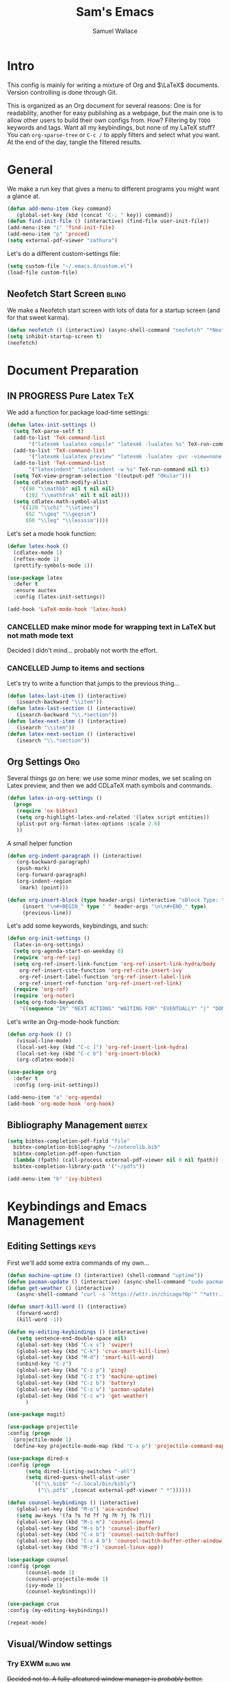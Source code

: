 #+TITLE: Sam's Emacs
#+AUTHOR: Samuel Wallace
#+OPTIONS:  num:nil
#+HTML_HEAD: <link rel="stylesheet" type="text/css" href="styles.css" />
#+PROPERTY: header-args:emacs-lisp :tangle more-settings.el :comments no :exports code

* Intro

  This config is mainly for writing a mixture of Org and $\LaTeX$ documents. Version controlling is done through Git.

  This is organized as an Org document for several reasons: One is for readability, another for easy publishing as a webpage, but the main one is to allow other users to build their own configs from. How? Filtering by =TODO= keywords and tags. Want all my keybindings, but none of my LaTeX stuff? You can =org-sparse-tree= or =C-c /= to apply filters and select what you want. At the end of the day, tangle the filtered results.

* General


   We make a run key that gives a menu to different programs you might want a glance at.

#+BEGIN_SRC emacs-lisp
  (defun add-menu-item (key command)
	 (global-set-key (kbd (concat "C-; " key)) command))
  (defun find-init-file () (interactive) (find-file user-init-file))
  (add-menu-item "i" 'find-init-file)
  (add-menu-item "p" 'proced)
  (setq external-pdf-viewer "zathura")
#+END_SRC

  
Let's do a different custom-settings file:

   #+BEGIN_SRC emacs-lisp
     (setq custom-file "~/.emacs.d/custom.el")
     (load-file custom-file)
   #+END_SRC

** Neofetch Start Screen :bling:

   We make a Neofetch start screen with lots of data for a startup screen (and for that sweet karma).

   #+BEGIN_SRC emacs-lisp
     (defun neofetch () (interactive) (async-shell-command "neofetch" "*Neofetch*"))
     (setq inhibit-startup-screen t)
     (neofetch)
   #+END_SRC

* Document Preparation
** IN PROGRESS Pure Latex                                               :TeX:

   We add a function for package load-time settings:
   #+BEGIN_SRC emacs-lisp
     (defun latex-init-settings ()
       (setq TeX-parse-self t)
       (add-to-list 'TeX-command-list
		    '("latexmk lualatex compile" "latexmk -lualatex %s" TeX-run-command nil t))
       (add-to-list 'TeX-command-list
		    '("latexmk lualatex preview" "latexmk -lualatex -pvc -view=none %s" TeX-run-command nil t))
       (add-to-list 'TeX-command-list
		    '("latexindent" "latexindent -w %s" TeX-run-command nil t))
       (setq TeX-view-program-selection '((output-pdf "Okular")))
       (setq cdlatex-math-modify-alist
	     '((98 "\\mathbb" nil t nil nil)
	       (102 "\\mathfrak" nil t nil nil)))
       (setq cdlatex-math-symbol-alist
	     '((120 "\\chi" "\\otimes")
	       (62 "\\geq" "\\geqsim")
	       (60 "\\leq" "\\lesssim"))))
   #+END_SRC

   Let's set a mode hook function:

#+BEGIN_SRC emacs-lisp
     (defun latex-hook ()
       (cdlatex-mode 1)
       (reftex-mode 1)
       (prettify-symbols-mode 1))
 #+END_SRC

#+BEGIN_SRC emacs-lisp
  (use-package latex
    :defer t
    :ensure auctex
    :config (latex-init-settings))

  (add-hook 'LaTeX-mode-hook 'latex-hook)
#+END_SRC

*** CANCELLED make minor mode for wrapping text in LaTeX but not math mode text

Decided I didn't mind... probably not worth the effort.

*** CANCELLED Jump to items and sections

    Let's try to write a function that jumps to the previous thing...

    #+BEGIN_SRC emacs-lisp :tangle no
      (defun latex-last-item () (interactive)
	     (isearch-backward "\\item"))
      (defun latex-last-section () (interactive)
	     (isearch-backward "\\.*section"))
      (defun latex-next-item () (interactive)
	     (isearch "\\item"))
      (defun latex-next-section () (interactive)
	     (isearch "\\.*section"))
    #+END_SRC
   
** Org Settings                                                         :Org:

   Several things go on here: we use some minor modes, we set scaling on Latex preview, and then we add CDLaTeX math symbols and commands.
   
#+BEGIN_SRC emacs-lisp
  (defun latex-in-org-settings ()
    (progn
	 (require 'ox-bibtex)
	 (setq org-highlight-latex-and-related '(latex script entities))
	 (plist-put org-format-latex-options :scale 2.0)
	 ))
#+END_SRC

   A small helper function

#+BEGIN_SRC emacs-lisp
  (defun org-indent-paragraph () (interactive)
	 (org-backward-paragraph)
	 (push-mark)
	 (org-forward-paragraph)
	 (org-indent-region
	  (mark) (point)))

  (defun org-insert-block (type header-args) (interactive "sBlock Type: \nsHeader Arguments: ")
	   (insert "\n#+BEGIN_" type " " header-args "\n\n#+END_" type)
	   (previous-line))
#+END_SRC


   Let's add some keywords, keybindings, and such:

#+BEGIN_SRC emacs-lisp
  (defun org-init-settings ()
    (latex-in-org-settings)
    (setq org-agenda-start-on-weekday 0)
    (require 'org-ref-ivy)
    (setq org-ref-insert-link-function 'org-ref-insert-link-hydra/body
	  org-ref-insert-cite-function 'org-ref-cite-insert-ivy
	  org-ref-insert-label-function 'org-ref-insert-label-link
	  org-ref-insert-ref-function 'org-ref-insert-ref-link)
    (require 'org-ref)
    (require 'org-noter)
    (setq org-todo-keywords
	  '((sequence "IN" "NEXT ACTIONS" "WAITING FOR" "EVENTUALLY" "|" "DONE" "CANCELLED"))))
#+END_SRC

   Let's write an Org-mode-hook function:

#+BEGIN_SRC emacs-lisp
  (defun org-hook () ()
	 (visual-line-mode)
	 (local-set-key (kbd "C-c ]") 'org-ref-insert-link-hydra)
	 (local-set-key (kbd "C-c b") 'org-insert-block)
	 (org-cdlatex-mode))
#+END_SRC
    
#+BEGIN_SRC emacs-lisp
  (use-package org
    :defer t
    :config (org-init-settings))
#+END_SRC

#+BEGIN_SRC emacs-lisp
  (add-menu-item "a" 'org-agenda)
  (add-hook 'org-mode-hook 'org-hook)
#+END_SRC
    
** Bibliography Management                                           :bibtex:


#+BEGIN_SRC emacs-lisp
  (setq bibtex-completion-pdf-field "file"
	bibtex-completion-bibliography "~/zoterolib.bib"
	bibtex-completion-pdf-open-function
	(lambda (fpath) (call-process external-pdf-viewer nil 0 nil fpath))
	bibtex-completion-library-path '("~/pdfs"))
#+END_SRc

#+BEGIN_SRC emacs-lisp
  (add-menu-item "b" 'ivy-bibtex)
#+END_SRC

* Keybindings and Emacs Management
** Editing Settings                                                    :keys:

   First we'll add some extra commands of my own...

#+BEGIN_SRC emacs-lisp
  (defun machine-uptime () (interactive) (shell-command "uptime"))
  (defun pacman-update () (interactive) (async-shell-command "sudo pacman -Syu"))
  (defun get-weather () (interactive)
	 (async-shell-command "curl -s 'https://wttr.in/chicago?0p'" "*wttr.in*" nil))
#+END_SRC

#+BEGIN_SRC emacs-lisp
  (defun smart-kill-word () (interactive)
	 (forward-word)
	 (kill-word -1))

  (defun my-editing-keybindings () (interactive)
	 (setq sentence-end-double-space nil)
	 (global-set-key (kbd "C-x s") 'swiper)
	 (global-set-key (kbd "C-k") 'crux-smart-kill-line)
	 (global-set-key (kbd "M-d") 'smart-kill-word)
	 (unbind-key "C-z")
	 (global-set-key (kbd "C-z p") 'ping)
	 (global-set-key (kbd "C-z t") 'machine-uptime)
	 (global-set-key (kbd "C-z b") 'battery)
	 (global-set-key (kbd "C-z u") 'pacman-update)
	 (global-set-key (kbd "C-z w") 'get-weather)
	    )
#+END_SRC

#+BEGIN_SRC emacs-lisp
(use-package magit)
#+END_SRC

#+BEGIN_SRC emacs-lisp
      (use-package projectile
      :config (progn
		(projectile-mode 1)
		(define-key projectile-mode-map (kbd "C-x p") 'projectile-command-map)))
#+END_SRC

#+BEGIN_SRC emacs-lisp
  (use-package dired-x
  :config (progn
	    (setq dired-listing-switches "-ahl")
	    (setq dired-guess-shell-alist-user
		  `(("\\.bib$" "~/.local/bin/bibly")
		    ("\\.pdf$" ,(concat external-pdf-viewer " *"))))))
#+END_SRC


#+BEGIN_SRC emacs-lisp
  (defun counsel-keybindings () (interactive)
	 (global-set-key (kbd "M-o") 'ace-window)
	 (setq aw-keys '(?a ?s ?d ?f ?g ?h ?j ?k ?l))
	 (global-set-key (kbd "M-s m") 'counsel-imenu)
	 (global-set-key (kbd "M-s b") 'counsel-ibuffer)
	 (global-set-key (kbd "C-x b") 'counsel-switch-buffer)
	 (global-set-key (kbd "C-x 4 b") 'counsel-switch-buffer-other-window)
	 (global-set-key (kbd "M-z") 'counsel-linux-app))
#+END_SRC

#+BEGIN_SRC emacs-lisp
    (use-package counsel
    :config (progn
	      (counsel-mode 1)
	      (counsel-projectile-mode 1)
	      (ivy-mode 1)
	      (counsel-keybindings)))
#+END_SRC

#+BEGIN_SRC emacs-lisp
  (use-package crux
  :config (my-editing-keybindings))
#+END_SRC


#+BEGIN_SRC emacs-lisp
  (repeat-mode)
#+END_SRC

** Visual/Window settings

*** Try EXWM                                                       :bling:wm:

+Decided not to. A fully-afeatured window manager is /probably/ better.+

It's back with a vengeance.

Here we goooo....

#+BEGIN_src emacs-lisp :tangle no

  (defun lock-screen-with-slock () (interactive) (call-process "slock"))

  (defun exwm-settings ()
      (setq exwm-workspace-number 4)
      (add-hook 'exwm-update-class-hook
	    (lambda ()
	      (unless (or (string-prefix-p "sun-awt-X11-" exwm-instance-name)
			  (string= "gimp" exwm-instance-name))
		(exwm-workspace-rename-buffer exwm-class-name))))
      (add-hook 'exwm-update-title-hook
		(lambda ()
	      (when (or (not exwm-instance-name)
			(string-prefix-p "sun-awt-X11-" exwm-instance-name)
			(string= "gimp" exwm-instance-name))
		(exwm-workspace-rename-buffer exwm-title))))
      (setq exwm-input-global-keys
	    `((,(kbd "s-SPC") . counsel-linux-app)
	      (,(kbd "s-r") . exwm-reset)
	      (,(kbd "s-M-o") . exwm-workspace-switch-to-buffer)
	      (,(kbd "s-o") . exwm-workspace-switch)
	      (,(kbd "s-g") . lock-screen-with-slock)
	      )
	    )
      (exwm-enable)
      )
    (use-package exwm-randr
      :config (progn
		(setq exwm-randr-workspace-output-plist '(0 "eDP-1" 1 "eDP-1" 2 "HDMI-1" 3 "HDMI-1"))
		(add-hook 'ewm-randr-screen-change-hook
			  (lambda ()
			    (start-process-shell-command
			     "xrandr" nil "xrandr --output HDMI-1 --right-of eDP-1 --auto")))
		(exwm-randr-enable)))
    (use-package exwm
      :config (exwm-settings))

#+END_src


<2022-05-21 Sat> Well, it's been fun folks. I'm done with full-time EXWM, and back to Awesomewm. I'll keep the above snippet for any interested parties.


*** Dynamic Window Layouts                                               :wm:

    Here we look to implement two dynamic window layouts, inspired by tiling window managers. This replaces the native window splitting function. 

    We first do an XMonad Tall layout:
    #+BEGIN_SRC emacs-lisp
      (defun xmonad-tree-navigator (tree)
	(if (windowp tree) tree
	  (if (listp tree) (xmonad-tree-navigator (car (last tree)))
	      (error "Encountered a non-list or non window argument"))))

      (defun xmonad-tall (curr-win)
	     (if (one-window-p) (split-window-right)
	       (progn
		 (select-window (xmonad-tree-navigator (car (window-tree))))
		 (split-window-below))))
    #+END_SRC

    And we do a BSPWM one (or a vertical split version):

    #+BEGIN_SRC emacs-lisp
      (defun bsp-tree-navigator (tree)
	(if (windowp tree) tree
	  (if (listp tree) (bsp-tree-navigator (car (last tree)))
	    (error "Encountered a non-list or non-window argument"))))

      (defun bspwm (curr-win)
	     (let ((to-window (bsp-tree-navigator (car (window-tree)))))
	       (progn
		 (select-window to-window)
		 (if (window-combined-p to-window t)
		     (split-window-below)
		   (split-window-right)))))
      
      (defun bspwm-vert (curr-win)
	     (let ((to-window (bsp-tree-navigator (car (window-tree)))))
	       (progn
		 (select-window to-window)
		 (if (window-combined-p to-window)
		     (split-window-right)
		   (split-window-below)))))
    #+END_SRC

    And now we add a function to switch between layouts:

    #+BEGIN_SRC emacs-lisp
      (setq layout-list '(split-window-sensibly xmonad-tall bspwm bspwm-vert))
      (defun select-window-layout (symbol) (interactive "Slayout: ")
	     (if (member symbol layout-list) (setq split-window-preferred-function symbol)
	       (error "Not a layout in layout-list")))
      (defun current-window-layout () (interactive)
	     (message split-window-preferred-function))
    #+END_SRC

** DONE Minibuffer Frame

Here we create a pop-up minibuffer window to use where ever. The model is this: you should run ~emacsclient --eval '(runner)'~ and the minibuffer menu should appear.

#+BEGIN_SRC emacs-lisp :tangle no
  (defun runner () (interactive)
	 (setq default-minibuffer-frame (make-frame
					 '((minibuffer . only) (title . "erunner") (left . 0.25) (top . 0.25) (height . 0.5) (width . 0.5))))
	 (setq minibuffer-auto-raise t))
#+END_SRC

Currently needs:
 - [ ] raise frame if already created
 - [X] put windows in main frame (just use ~C-x C-f~ or regular keybindings; just not the usual keybinds)



 <2022-04-21 Thu> With the addition of [[Try EXWM]], I have no big use for this.

** Avy                                                                 :keys:

   Let's get warmed up with some simple keybindings for avy:

#+BEGIN_SRC emacs-lisp
  (defun my-avy-keybindings () (interactive)
  (global-set-key (kbd "M-g g") 'avy-goto-char-2)
  (global-set-key (kbd "M-g c") 'avy-goto-char)
  (global-set-key (kbd "M-g M-g") 'avy-goto-line)
  (global-set-key (kbd "M-g f") 'avy-goto-char-in-line)
  (global-set-key (kbd "M-g e") 'avy-goto-end-of-line))
#+END_SRC

#+BEGIN_SRC emacs-lisp
  (use-package avy
  :config (my-avy-keybindings))
#+END_SRC

** Repeat Keymaps                                                      :keys:

Repeat keymaps that are useful to me:

#+BEGIN_SRC emacs-lisp

  (defvar make-window-repeat-map
    (let ((map (make-sparse-keymap)))
	  (define-key map "2" 'split-window-below)
	  (define-key map "3" 'split-window-right)
	  (define-key map "0" 'delete-window)
	  (define-key map "=" 'balance-windows)
	  (define-key map "b" 'switch-to-buffer) map)
      "making, breaking, and switching window. for use in repeat-mode")

  (put 'split-window-below 'repeat-map 'make-window-repeat-map)
  (put 'split-window-right 'repeat-map 'make-window-repeat-map)
  (put 'delete-window 'repeat-map 'make-window-repeat-map)
  (put 'balance-windows 'repeat-map 'make-window-repeat-map)
  (put 'switch-to-buffer 'repeat-map 'make-window-repeat-map)
#+END_SRC

Moving around the buffer...

#+BEGIN_SRC emacs-lisp
  (defvar move-map
    (let ((map (make-sparse-keymap)))
      (define-key map "n" 'next-line)
      (define-key map "p" 'previous-line)
      (define-key map "a" 'beginning-of-line-text)
      (define-key map "e" 'end-of-line)
      (define-key map "f" 'forward-word)
      (define-key map "g" 'keyboard-quit)
      (define-key map "b" 'backward-word)
      (define-key map (kbd "SPC") 'set-mark-command)
      (define-key map "w" 'kill-region)
      (define-key map "y" 'yank) map)
    "movement and editing commands. tiny vim normal mode.")

  (put 'next-line 'repeat-map 'move-map)
  (put 'previous-line 'repeat-map 'move-map)
  (put 'beginning-of-line-text 'repeat-map 'move-map)
  (put 'end-of-line 'repeat-map 'move-map)
  (put 'set-mark-command 'repeat-map 'move-map)
  (put 'kill-region 'repeat-map 'move-map)
  (put 'yank 'repeat-map 'move-map)
  (put 'forward-word 'repeat-map 'move-map)
  (put 'backward-word 'repeat-map 'move-map)

#+END_SRC

** PROGRESS Mini Embark-Become

Here's a miniature version of Embark's ~embark-become~:

#+BEGIN_SRC emacs-lisp

  (defvar cumulative-object-ring nil "An object to be repeatedly acted on by stick-cmd")

  (defun cumulative-push-object (lisp-object) (interactive "XLisp Object:") (push lisp-object cumulative-object-ring))

  (defvar cumulative-action-ring nil  "A list of symbols to act on cumulative-object")

  (defun cumulative-push-action (command) (interactive "CCumulative Action:") (push command cumulative-actions))

  (defun cumulative-exec ()
    (interactive)
    (dolist (cmd cumulative-actions)
      (dolist (cumulative-object cumulative-object-ring)
      (eval `(,cmd ,cumulative-object))))
    (setq cumulative-object nil)
    (setq cumulative-actions nil))
#+END_SRC

Here are some quick-use functions:

#+BEGIN_SRC emacs-lisp
  (defun cumulative-push-buffer (buf) (interactive "bCumulative Buffer:") (push buf cumulative-object-ring))
  (defun cumulative-push-file (fil) (interactive "FCumulative File:") (push buf cumulative-object-ring))
  (defun cumulative-push-region (beg end) (interactive "r") (push (list beg end) cumulative-object-ring))

  (defun cumulative-push-save-and-kill () (interactive) (cumulative-push-action 'save-buffer) (cumulative-push-action 'kill-buffer))
  (defun cumulative-push-find-other-window () (interactive) (cumulative-push-action 'find-file-other-window))
  (defun cumulative-push-kill () (interactive) (cumulative-push-action 'kill-region))

  (defun cumulative-clear-actions () (interactive) (setq cumulative-action-ring nil))
  (defun cumulative-clear-objects () (interactive) (setq cumulative-object-ring nil))

#+END_SRC

And we make a minor mode with key-bindings:

#+BEGIN_SRC emacs-lisp
  
  (defvar cumulative-map
    (let ((map (make-sparse-keymap)))
      (define-key map (kbd "M-c o") 'cumulative-push-object)
      (define-key map (kbd "M-c a") 'cumulative-push-action)
      (define-key map (kbd "M-c x") 'cumulative-exec)
      (define-key map (kbd "M-c b") 'cumulative-push-buffer)
      (define-key map (kbd "M-c f") 'cumulative-push-file)
      (define-key map (kbd "M-c r") 'cumulative-push-region)
      (define-key map (kbd "M-c s") 'cumulative-push-save-and-kill)
      (define-key map (kbd "M-c 4 f") 'cumulative-push-find-other-window)
      (define-key map (kbd "M-c k") 'cumulative-push-kill) map)
    "keymap for some common cumulative commands")

  (define-minor-mode cumulative-mode
    "collect functions and targets for cumulative actions that can be executed."
    :global t
    :init-value nil
    :lighter " cum"
    :keymap cumulative-map)
#+END_SRC

** Random Theme

Switch to a random dark theme, because why not?

#+BEGIN_SRC emacs-lisp

  (setq my-dark-themes [dracula
			modus-vivendi
			alect-black
			alect-black-alt
			alect-dark
			alect-dark-alt
			gruvbox-dark-hard
			gruvbox-dark-medium
			gruvbox-dark-medium])

  (defun load-random-theme (theme-list) (interactive "XTheme List: ")
	 (load-theme (seq-random-elt theme-list) t))

  (load-random-theme my-dark-themes)
#+END_SRC

** Work Mode

This mode designates predefined directories as 'work directories:' if you have a file open in a directory, you won't be able to open any other files in other directories without closing all your work directories. This is to incentivize staying on-task.


#+BEGIN_src emacs-lisp
  (setq my-work-dirs  '("~/repos/AppliedAnalysis/"  "~/school/"))

  (defun leave-work () (let ((leaving (y-or-n-p "Leave all your work behind?")))
			 (if leaving (mapc (lambda (buf)
					     (if (member t (mapcar (lambda (dir) (if (buffer-file-name buf) (locate-dominating-file (buffer-file-name buf) dir))) my-work-dirs))
						 (kill-buffer buf)))
					   (buffer-list)))
			   leaving))

#+END_src

* External Integrations
** CANCELLED Nyxt Integration                                           :web:

   Here we provide a couple of helper functions for interacting with [[https://nyxt.atlas.engineer][Nyxt]]. I'll explain in a little more detail here.

   We pass Lisp code to the running Nyxt process via shell commands. This requires that ~REMOTE-EXECUTION-P~ must not be ~nil~ (in Nyxt). Once that is done, we can use the following functions to pass arbitrary Lisp code:

   #+BEGIN_SRC emacs-lisp :tangle no
     (defun format-for-nyxt-eval (list)  (shell-quote-argument (format "%S" list))) ;; prepare lisp code to be passed to the shell
     (defun eval-in-nyxt (s-exps)  (call-process "nyxt" nil nil nil (concat "--remote --eval " (format-for-nyxt-eval s-exps))))
   #+END_SRC

   Now we can only do so by elisp code, to prevent mistakes. Now we can use it!

   #+BEGIN_SRC emacs-lisp :tangle no
     (defun set-in-nyxt (variable elisp) (eval-in-nyxt `(setq ,variable (list ,@elisp))))
     (defun eval-region-in-nyxt (start end) (interactive "r") (eval-in-nyxt (read (buffer-substring start end))))
   #+END_SRC

   And if we happen to have the following in our init file for Nyxt (usually in ~$HOME/.config/nyxt/init.lisp~)...

   #+BEGIN_SRC lisp
    
     (ql:quickload :cl-strings)
    
     (defun eval-in-emacs (&rest s-exps)
       "Evaluate S-EXPS with emacsclient."
       (let ((s-exps-string (cl-strings:replace-all
			     (write-to-string
			      `(progn ,@s-exps) :case :downcase)
			     ;; Discard the package prefix.
			     "nyxt::" "")))
	 (format *error-output* "Sending to Emacs:~%~a~%" s-exps-string)
	 (uiop:run-program
	  (list "emacsclient" "--eval" s-exps-string))))
   #+END_SRC

   (Taken directly from [[https://nyxt.atlas.engineer/article/emacs-hacks.org][here]]) then we can use the following function in Emacs:

   #+BEGIN_SRC emacs-lisp :tangle no
     (defun get-nyxt-buffers () (eval-in-nyxt
				 '(eval-in-emacs
				   `(setq nyxt-buffer-list
					  (list ,@(mapcar #'title (buffer-list)))))))
     (defun search-in-nyxt (search-term) (interactive "sSeach in Nyxt:") (eval-in-nyxt
									  `(buffer-load (make-instance 'new-url-query
												       :query ,search-term
												       :engine (first (last (search-engines (current-buffer))))))))
    
   #+END_SRC
** CANCELLED Stumpwm                                                     :wm:

   Let's be able to give commands to Stumpwm. Instead of doing this through slime or Sly, we can do it through ~stumpish~, a command shell for stumpwm. It's in the stumpwm contrib module. We save the path to it and make a function to run Lisp code in Stumpwm:

   #+BEGIN_SRC emacs-lisp :tangle no
     (setq stumpish-path "~/.stumpwm.d/modules/util/stumpish/stumpish")
     (defun eval-in-stumpwm (s-exps) (call-process stumpish-path nil nil nil (format "eval %S" s-exps)))
     (defun eval-in-stumpwm-and-return (s-exps) (read (shell-command-to-string (concat
										stumpish-path " eval "
										(shell-quote-argument (format "%S" s-exps))))))
     (defun eval-region-in-stumpwm (start end) (interactive "r") (eval-in-stumpwm (read (buffer-substring start end))))
   #+END_SRC

   We would also like to be able to pass ELisp to Emacs from Stumpwm:

   #+BEGIN_SRC lisp
     (defun stumpwm-eval-in-emacs (s-exps)
       (run-shell-command (concatenate 'string "emacsclient --eval '" (write-to-string s-exps :case :downcase) "'")))
   #+END_SRC
     
     
     
     And now we're ready to write some helpful interaction commands!

*** CANCELLED Write major mode for editing a buffer for window manager interaction (dired/org-style)

    First we collect the window tree from stumpwm:

    #+BEGIN_SRC emacs-lisp :tangle no
      
      (defun get-stumpwm-desktop () (eval-in-stumpwm-and-return
				     '(progn
					(dump-desktop-to-file "~/.stumpwm.d/.desktop")
					())))
      
      
      
      (defun make-desktop-to-buffer ()
	(let (( window-tree (get-stumpwm-desktop)))
	  '()
	  )) ;;finish
    #+END_SRC

    I am running into some problems with this... Stumpwm doesn't expose enough useful functions to get a full desktop tree. Accessor functions are hidden, slot values as well... Not sure what the solution is. (Maybe try SLIME ?)

    <2021-11-15 Mon> Checking in on this after a while... I'm not using stumpwm so gave up.

** Elfeed                                                               :web:

Let's set up [[https://github.com/skeeto/elfeed][Elfeed]]!

#+BEGIN_src emacs-lisp
  (defun my-elfeed-settings () (interactive)
  (global-set-key (kbd "C-; e") 'elfeed)
  (setq elfeed-feeds
	'(("https://api.quantamagazine.org/feed/" science)
	  ("https://acoup.blog/feed" history)
	  ("https://www.bloomberg.com/opinion/authors/ARbTQlRLRjE/matthew-s-levine.rss" finance)
	  ("https://cvgmt.sns.it/papers/rss.xml" preprint)
	  ("https://planet.emacslife.com/atom.xml" emacs)
	  ("https://kbd.news/rss2.php" keyboard)
	  ("https://sachachua.com/blog/feed/" emacs)
	  )))
#+END_src

#+BEGIN_SRC emacs-lisp
  (use-package elfeed
  :config (my-elfeed-settings))
#+END_SRC


#+BEGIN_SRC emacs-lisp
  (use-package pdf-tools
    :config (pdf-tools-install))
#+END_SRC

** Wikipedia Search                                                     :web:

Let's search Wikipedia...

#+BEGIN_src emacs-lisp
  (defun wiki-search (search-term) (interactive "sSearch Wikipedia: ") (browse-url (concat "https://en.wikipedia.org/w/index.php?title=Special%3ASearch&search=" search-term)))
#+END_src

** Mu4e Settings                                                       :mail:

   First, update mail settings:

   #+BEGIN_SRC emacs-lisp
     (defun init-mail-settings () ()
       (setq
	mu4e-get-mail-command "offlineimap -q -o"
	mu4e-update-interval 30000))
   #+END_SRC

#+BEGIN_SRC emacs-lisp
     (use-package mu4e
       :load-path  "/usr/share/emacs/site-lisp/mu4e"
       :init (init-mail-settings))
#+END_SRC

#+BEGIN_SRC emacs-lisp
  (add-menu-item "m" 'mu4e)
  (add-hook 'mu4e-compose-hook 'turn-off-autofill)
#+END_SRC
  
* Resources
** Beginner and General Resources

  Here's a brief list of resources for reading on Emacs...

  - [[https://karthinks.com/software/batteries-included-with-emacs/][Built-in Emacs Features]]
  - [[https://karthinks.com/software/latex-input-for-impatient-scholars/][LaTeX Input]]
  - [[https://sheer.tj/the_way_of_emacs.html][The Way of Emacs]]
  - [[https://github.com/emacs-tw/awesome-emacs][Awesome Emacs GitHub]]
  - [[https://www.masteringemacs.org/][Mastering Emacs]]
  - [[https://sachachua.com/blog/2014/04/emacs-beginner-resources/][Sacha Chua's Beginner Resources]]
  - The keybindings (in Emacs, of course) ~C-h r~ and ~C-h i~

** Other's Configs

Here are some other well-developed configs I've found:

  - [[https://sachachua.com/dotemacs/][Sacha Chua's config]]
  - [[https://github.com/daviwil/emacs-from-scratch][Streamed Config]] A config built entirely on stream, so you can go and watch a video explanation of the config building process
  - [[https://emacs.metaphoric.dev/][Megumacs]] A config I found randomly on GitHub
  - [[https://protesilaos.com/emacs/dotemacs][Prot's config]] A config by an Emacs package writer
